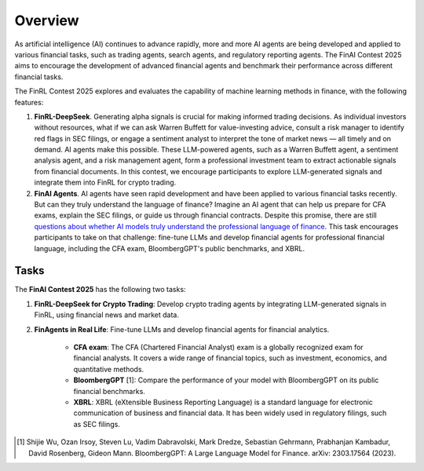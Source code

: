 =============================
Overview
=============================

As artificial intelligence (AI) continues to advance rapidly, more and more AI agents are being developed and applied to various financial tasks, such as trading agents, search agents, and regulatory reporting agents. The FinAI Contest 2025 aims to encourage the development of advanced financial agents and benchmark their performance across different financial tasks.

The FinRL Contest 2025 explores and evaluates the capability of machine learning methods in finance, with the following features:

1. **FinRL-DeepSeek**. Generating alpha signals is crucial for making informed trading decisions. As individual investors without resources, what if we can ask Warren Buffett for value-investing advice, consult a risk manager to identify red flags in SEC filings, or engage a sentiment analyst to interpret the tone of market news — all timely and on demand. AI agents make this possible. These LLM-powered agents, such as a Warren Buffett agent, a sentiment analysis agent, and a risk management agent, form a professional investment team to extract actionable signals from financial documents. In this contest, we encourage participants to explore LLM-generated signals and integrate them into FinRL for crypto trading.

2. **FinAI Agents**. AI agents have seen rapid development and have been applied to various financial tasks recently. But can they truly understand the language of finance? Imagine an AI agent that can help us prepare for CFA exams, explain the SEC filings, or guide us through financial contracts. Despite this promise, there are still `questions about whether AI models truly understand the professional language of finance <https://www.cnbc.com/2023/12/19/gpt-and-other-ai-models-cant-analyze-an-sec-filing-researchers-find.html>`_. This task encourages participants to take on that challenge: fine-tune LLMs and develop financial agents for professional financial language, including the CFA exam, BloombergGPT's public benchmarks, and XBRL.


Tasks
---------------

The **FinAI Contest 2025** has the following two tasks:

1. **FinRL-DeepSeek for Crypto Trading**: Develop crypto trading agents by integrating LLM-generated signals in FinRL, using financial news and market data.

2. **FinAgents in Real Life**: Fine-tune LLMs and develop financial agents for financial analytics.
        
        - **CFA exam**: The CFA (Chartered Financial Analyst) exam is a globally recognized exam for financial analysts. It covers a wide range of financial topics, such as investment, economics, and quantitative methods.
        - **BloombergGPT** [1]: Compare the performance of your model with BloombergGPT on its public financial benchmarks.
        - **XBRL**: XBRL (eXtensible Business Reporting Language) is a standard language for electronic communication of business and financial data. It has been widely used in regulatory filings, such as SEC filings.

.. [1] Shijie Wu, Ozan Irsoy, Steven Lu, Vadim Dabravolski, Mark Dredze, Sebastian Gehrmann, Prabhanjan Kambadur, David Rosenberg, Gideon Mann. BloombergGPT: A Large Language Model for Finance. arXiv: 2303.17564 (2023).